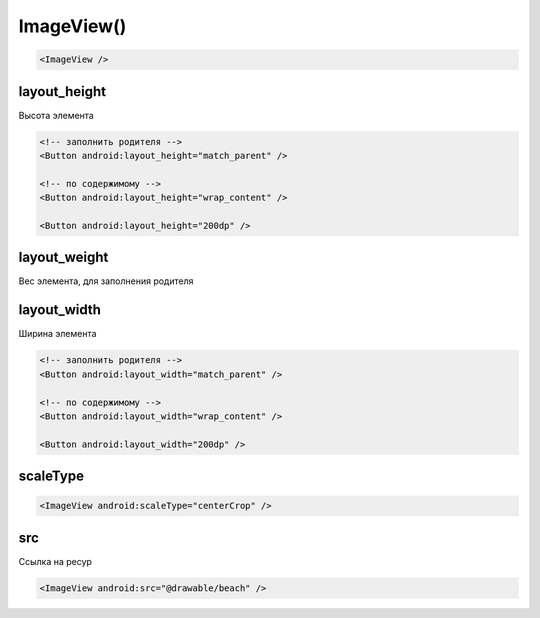.. title:: android.widget.ImageView

.. meta::
    :description:
        Справочная информация по android классу android.widget.ImageView.
    :keywords:
        android widget ImageView

.. py:currentmodule:: android.widget

ImageView()
===========

.. code-block:: xml

    <ImageView />


layout_height
-------------

Высота элемента

.. code-block:: xml
    
    <!-- заполнить родителя -->
    <Button android:layout_height="match_parent" />

    <!-- по содержимому -->
    <Button android:layout_height="wrap_content" />

    <Button android:layout_height="200dp" />


layout_weight
-------------

Вес элемента, для заполнения родителя

layout_width
------------

Ширина элемента

.. code-block:: xml

    <!-- заполнить родителя -->
    <Button android:layout_width="match_parent" />

    <!-- по содержимому -->
    <Button android:layout_width="wrap_content" />

    <Button android:layout_width="200dp" />


scaleType
---------

.. code-block:: xml

    <ImageView android:scaleType="centerCrop" />


src
---

Ссылка на ресур

.. code-block:: xml

    <ImageView android:src="@drawable/beach" />
